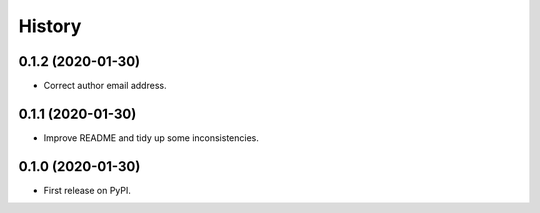 =======
History
=======

0.1.2 (2020-01-30)
------------------

* Correct author email address.

0.1.1 (2020-01-30)
------------------

* Improve README and tidy up some inconsistencies.

0.1.0 (2020-01-30)
------------------

* First release on PyPI.
